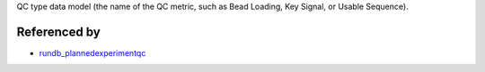 QC type data model (the name of the QC metric, such as Bead Loading, Key Signal, or Usable Sequence).

Referenced by
-------------------

* `rundb_plannedexperimentqc <./rundb_plannedexperimentqc.html>`_
